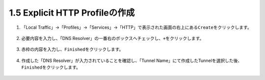 1.5 Explicit HTTP Profileの作成
======================================

1. 「Local Traffic」→「Profiles」→「Services」→「HTTP」で表示された画面の右上にある\ ``Create``\ をクリックします。

.. figure:: images/Picture1.png
   :scale: 50%
   :align: center


2. 必要内容を入力し、「DNS Resolver」の一番右のボックスへチェックし、\ ``+``\ をクリックします。

.. figure:: images/Picture2-1.png
   :scale: 50%
   :align: center


.. figure:: images/Picture2-2.png
   :scale: 50%
   :align: center


3. 赤枠の内容を入力し、\ ``Finished``\ をクリックします。

.. figure:: images/Picture3.png
   :scale: 50%
   :align: center


4. 作成した「DNS Resolver」が入力されていることを確認し、「Tunnel Name」にて作成したTunnelを選択した後、\ ``Finished``\ をクリックします。

.. figure:: images/Picture4-1.png
   :scale: 50%
   :align: center

.. figure:: images/Picture4-2.png
   :scale: 50%
   :align: center

